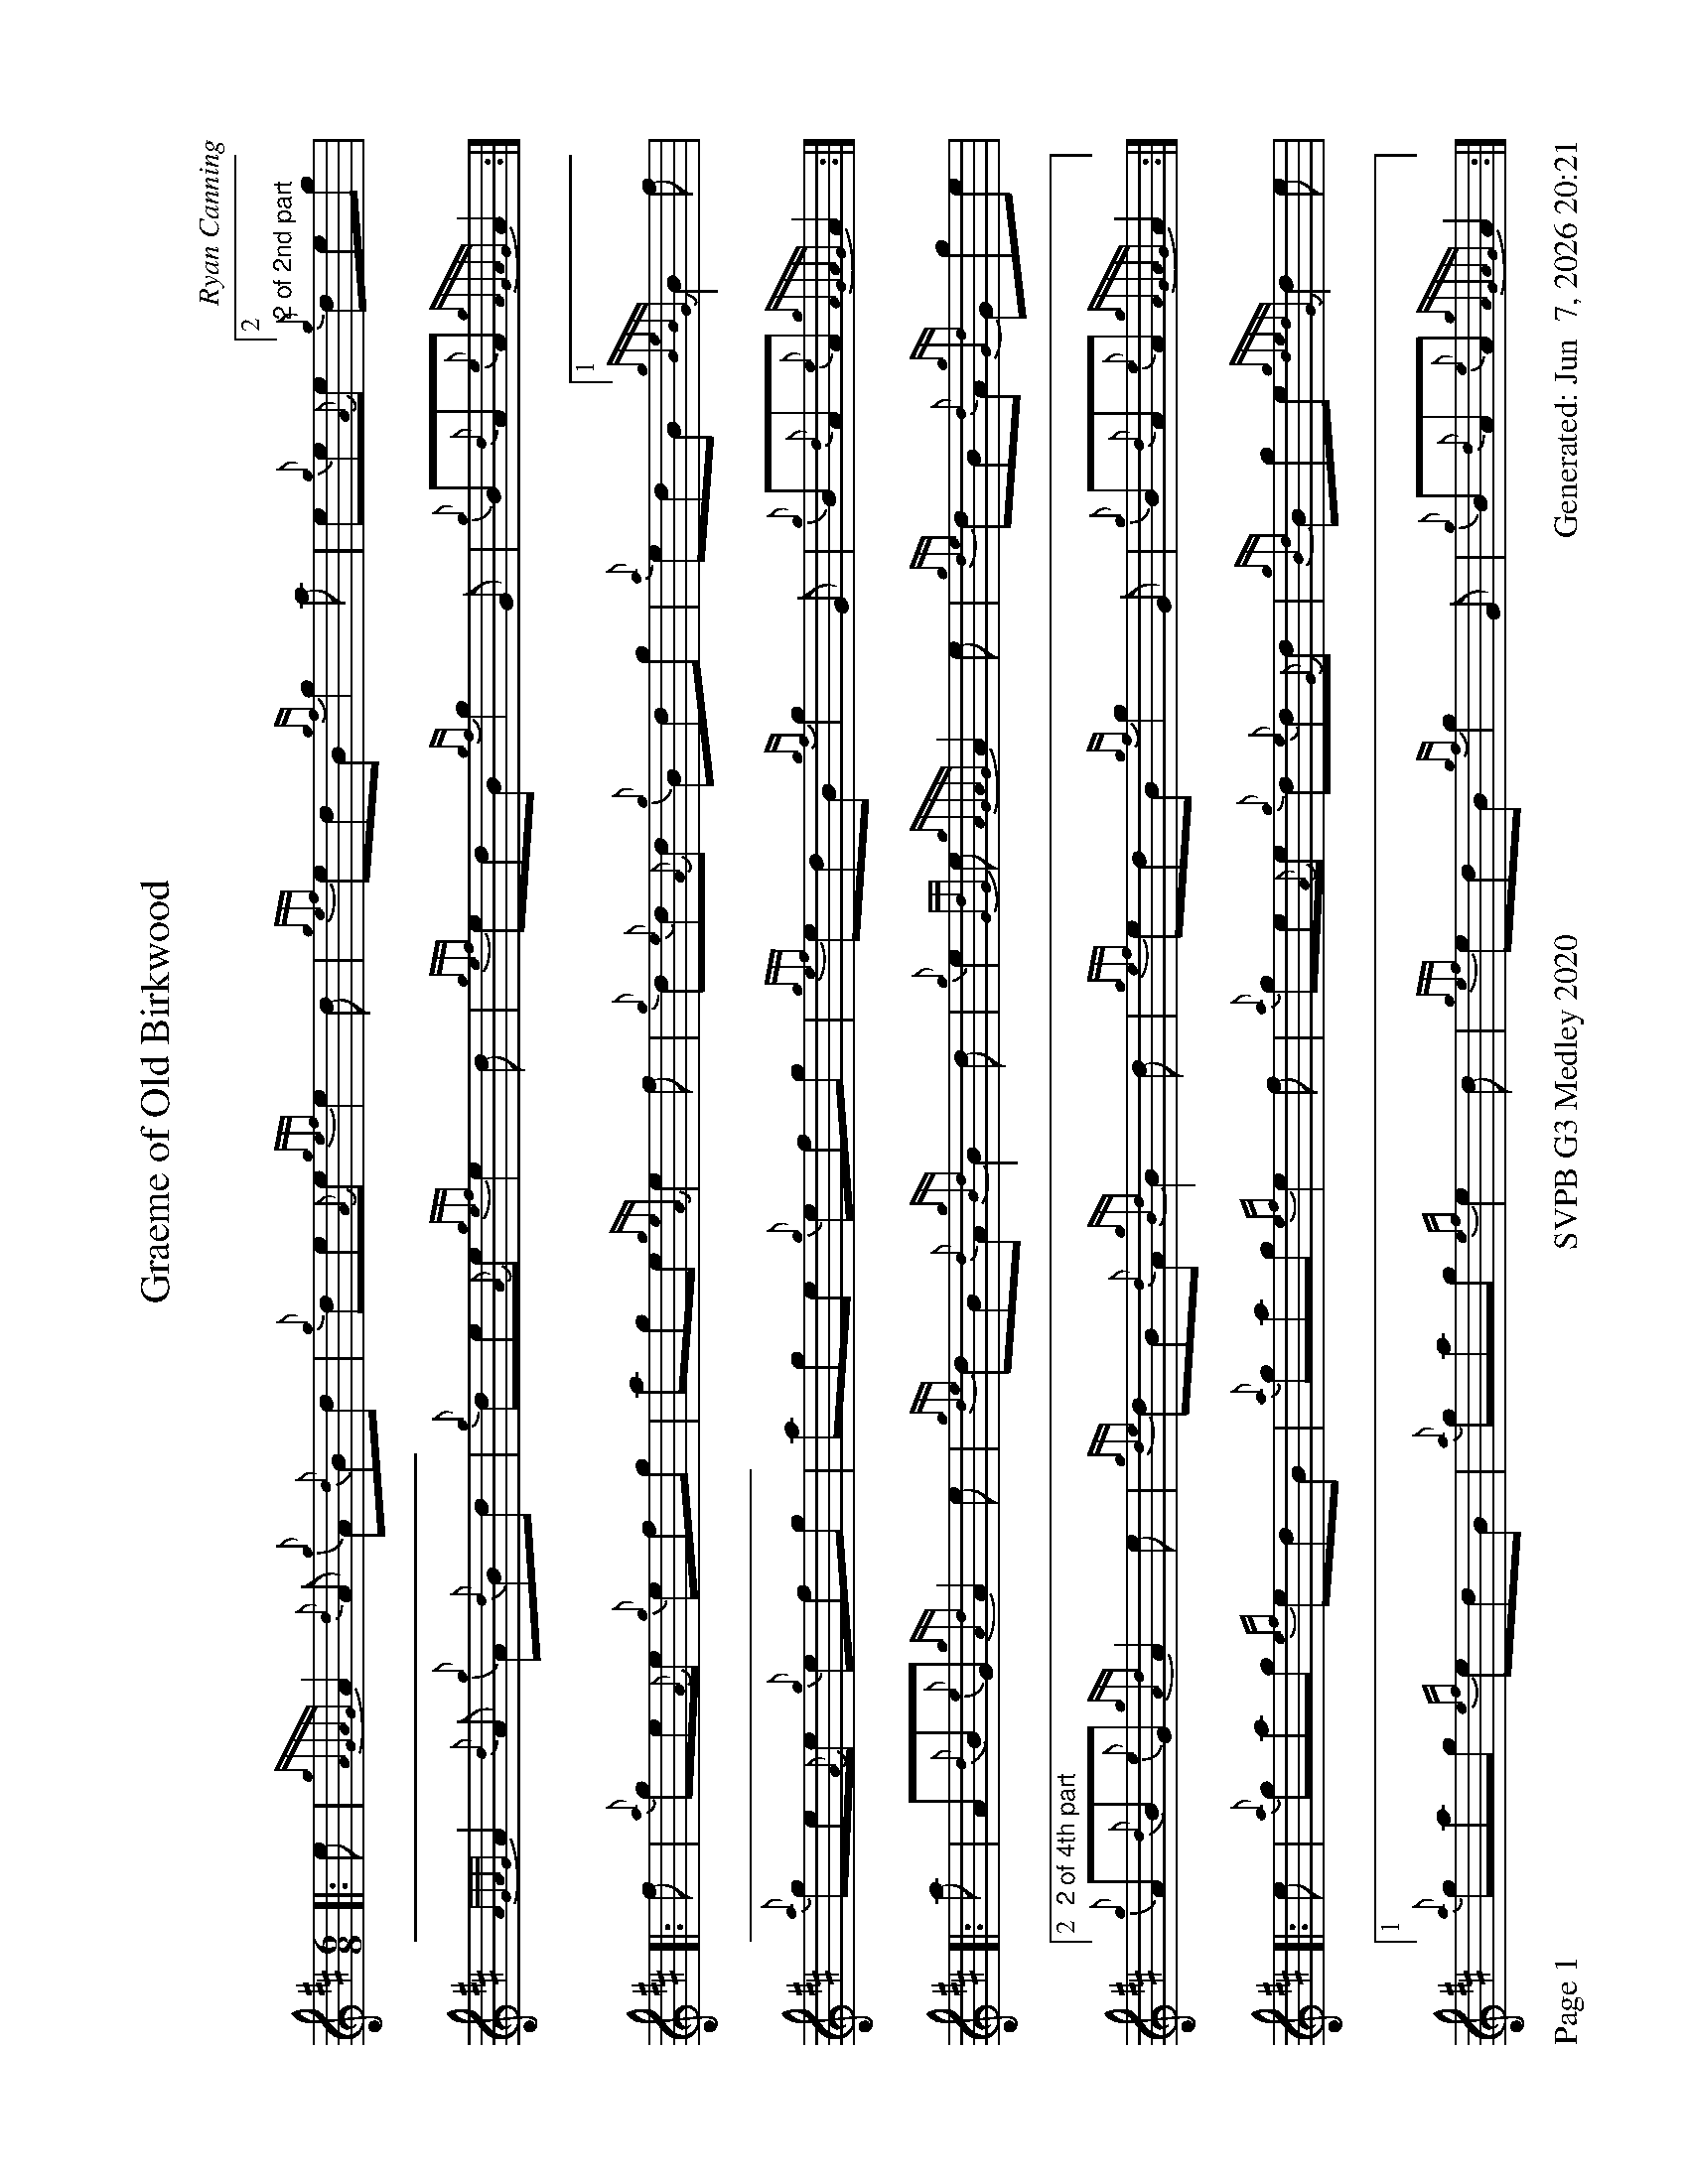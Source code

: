 %abc-2.2
I:abc-include style.abh
%%footer "Page $P	SVPB G3 Medley 2020	Generated: $D"
%%landscape 1
X:1
T:Graeme of Old Birkwood
C:Ryan Canning
L:1/8
R:Jig
M:6/8
K:D
[|: e | {gAGAG}A2 {d}A {g}A{d}Bd | {g}de{A}e {gef}e2 d | {gef}edB {gf}g2 a | e{g}e{A}e [2 "2 of 2nd part" {g}deg |
{AGAG}A2 {d}A {g}A{d}Bd | {g}de{A}e {gef}e2 d | {gef}edB {gf}g2 G | {g}B{d}A{e}A {gAGAG}A2 :|]
[|: f | {a}ge{A}e {g}efg | age {geA}e2 f | {g}d{e}d{A}d {g}Bdg | {a}edB [1 {gBeBG}B2 f |
{a}ge{A}e {g}efg} | age {g}efg |{gef}edB {gf}g2 G | {g}B{d}A{e}A {gAGAG}A2 :|]
[|: a | A{d}B{e}G {gAd}A2 e | {gde}dB{d}A {gBd}B2 d | {g}e2 {GdG}e {gAGAG}A2 e | {gde}dB{d}A {gGd}Gge |
[2 "2 of 4th part" {g}A{d}B{e}G {gAd}A2 e | {gde}dB{d}A {gBd}B2 d | {gef}edB {gf}g2 G | {g}B{d}A{e}A {gAGAG}A2 :|]
[|: e | {a}gag {ef}edB | {a}gag {ef}e2 f | {a}ge{A}e {g}d{e}d{G}d | {gBd}Bge {gdedG}d2 e |
[1 {a}gag {ef}edB | {a}gag {ef}e2 d | {gef}edB {gf}g2 G | {g}B{d}A{e}A {gAGAG}A2 :|]

X:2
T:MacArthur Road
R:Reel
C:Dave Richardson
L:1/8
M:C|
K:D

X:3
T:Scrappy's Challenge
R:Hornpipe
C:Colin Elder
M:2/4
L:1/8
K:D

X:4
T:Willie Murray
C:Traditional
R:Reel
M:C|
L:1/8
K:D

X:5
T:Fiddler's Joy
R:Strathspey
Z:Transcribed 31 May, 2018 by Stephen Beitzel
C:Trad., arr. by Adam Blaine
M:C
L:1/8
K:D
[|: {Gdc}d2 {g}f<a {AGAG}A>a f/e/d | {gcd}c2 {e}A>{d}c {g}e>f {a}g/f/e | {Gdc}d2 {g}f<a {AGAG}A>a f/e/d | {gcd}c<{e}A g/f/e {Gdc}d2 {gdG}d>A :|]
{Gdc}d>e {g}f>d {g}f<a {fg}f>d | {gf}g>A {gef}e>d {g}c<e {g}A/B/c | {Gdc}d>e {g}f>d {g}f<a {fg}f>d | {gcd}c<{e}A g/f/e {Gdc}d2 {gdG}d>A |
{Gdc}d>e {g}f>d {g}f<a {fg}f>d | {gf}g>A {gef}e>d {g}c<e {A}e/f/g | a/g/f {a}g/f/e {g}f/e/d {g}e/f/g | {cd}c<{e}A g/f/e {Gdc}d2 {ag}a2 |]

X:6
T:The Soup Dragon
C:Gordon Duncan
R:Jig
K:D